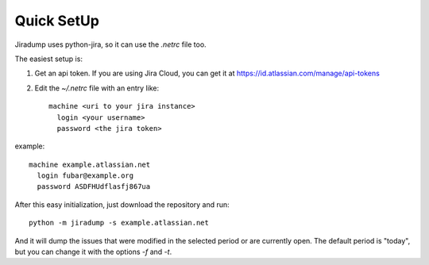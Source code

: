 Quick SetUp
===========

Jiradump uses python-jira, so it can use the `.netrc` file too.

The easiest setup is:

1. Get an api token. If you are using Jira Cloud, you can get it at
   https://id.atlassian.com/manage/api-tokens

2. Edit the `~/.netrc` file with an entry like::

       machine <uri to your jira instance>
         login <your username>
         password <the jira token>

example::

   machine example.atlassian.net
     login fubar@example.org
     password ASDFHUdflasfj867ua

After this easy initialization, just download the repository and run::

    python -m jiradump -s example.atlassian.net

And it will dump the issues that were modified in the selected period or are
currently open. The default period is "today", but you can change it with the
options `-f` and `-t`.
